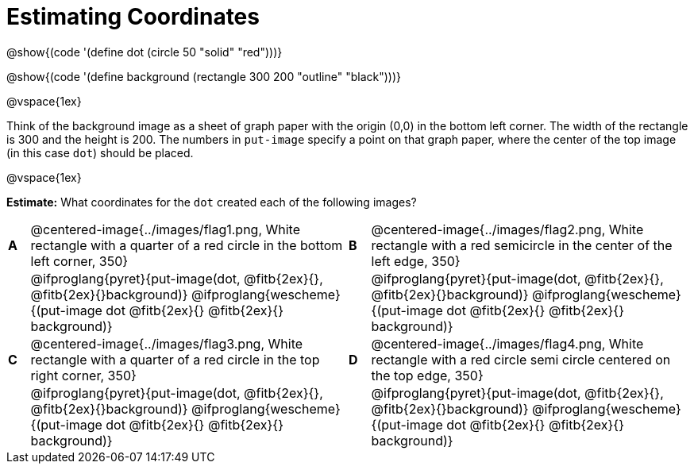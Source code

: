 = Estimating Coordinates

++++
<style>
#content table table {background: transparent; margin: 0px;}
#content td {padding: 0px !important;}
#content table table td p {white-space: pre-wrap;}
</style>
++++

[.center]
--
@show{(code '(define dot (circle 50 "solid" "red")))}

@show{(code '(define background (rectangle 300 200 "outline" "black")))}
--

@vspace{1ex}

Think of the background image as a sheet of graph paper with the origin (0,0) in the bottom left corner. The width of the rectangle is 300 and the height is 200.  The numbers in `put-image` specify a point on that graph paper, where the center of the top image (in this case `dot`) should be placed.

@vspace{1ex}

*Estimate:* What coordinates for the `dot` created each of the following images?

[cols="^.^1a,^.^15a,^.^1a,^.^15a", frame="none"]
|===
|*A*
| @centered-image{../images/flag1.png, White rectangle with a quarter of a red circle in the bottom left corner, 350}
[cols="1a,1a",stripes="none",frame="none",grid="none"]

|*B*
| @centered-image{../images/flag2.png, White rectangle with a red semicircle in the center of the left edge, 350}
[cols="1a,1a",stripes="none",frame="none",grid="none"]

|
|@ifproglang{pyret}{put-image(dot, @fitb{2ex}{}, @fitb{2ex}{}background)}
  @ifproglang{wescheme}{(put-image dot @fitb{2ex}{} @fitb{2ex}{} background)}

|
|@ifproglang{pyret}{put-image(dot, @fitb{2ex}{}, @fitb{2ex}{}background)}
  @ifproglang{wescheme}{(put-image dot @fitb{2ex}{} @fitb{2ex}{} background)}

|*C*
| @centered-image{../images/flag3.png, White rectangle with a quarter of a red circle in the top right corner, 350}
[cols="1a,1a",stripes="none",frame="none",grid="none"]

|*D*
| @centered-image{../images/flag4.png, White rectangle with a red circle semi circle centered on the top edge, 350}
[cols="1a,1a",stripes="none",frame="none",grid="none"]

|
|@ifproglang{pyret}{put-image(dot, @fitb{2ex}{}, @fitb{2ex}{}background)}
  @ifproglang{wescheme}{(put-image dot @fitb{2ex}{} @fitb{2ex}{} background)}

|
|@ifproglang{pyret}{put-image(dot, @fitb{2ex}{}, @fitb{2ex}{}background)}
  @ifproglang{wescheme}{(put-image dot @fitb{2ex}{} @fitb{2ex}{} background)}

|===



